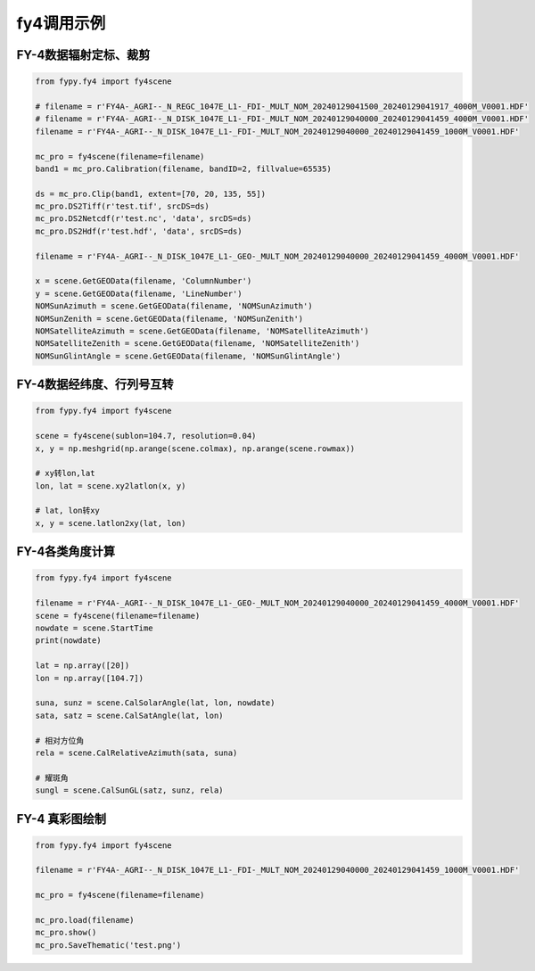 =================================
fy4调用示例
=================================

FY-4数据辐射定标、裁剪
-----------------------------------------

.. code-block:: python

    from fypy.fy4 import fy4scene

    # filename = r'FY4A-_AGRI--_N_REGC_1047E_L1-_FDI-_MULT_NOM_20240129041500_20240129041917_4000M_V0001.HDF'
    # filename = r'FY4A-_AGRI--_N_DISK_1047E_L1-_FDI-_MULT_NOM_20240129040000_20240129041459_4000M_V0001.HDF'
    filename = r'FY4A-_AGRI--_N_DISK_1047E_L1-_FDI-_MULT_NOM_20240129040000_20240129041459_1000M_V0001.HDF'

    mc_pro = fy4scene(filename=filename)
    band1 = mc_pro.Calibration(filename, bandID=2, fillvalue=65535)

    ds = mc_pro.Clip(band1, extent=[70, 20, 135, 55])
    mc_pro.DS2Tiff(r'test.tif', srcDS=ds)
    mc_pro.DS2Netcdf(r'test.nc', 'data', srcDS=ds)
    mc_pro.DS2Hdf(r'test.hdf', 'data', srcDS=ds)

    filename = r'FY4A-_AGRI--_N_DISK_1047E_L1-_GEO-_MULT_NOM_20240129040000_20240129041459_4000M_V0001.HDF'

    x = scene.GetGEOData(filename, 'ColumnNumber')
    y = scene.GetGEOData(filename, 'LineNumber')
    NOMSunAzimuth = scene.GetGEOData(filename, 'NOMSunAzimuth')
    NOMSunZenith = scene.GetGEOData(filename, 'NOMSunZenith')
    NOMSatelliteAzimuth = scene.GetGEOData(filename, 'NOMSatelliteAzimuth')
    NOMSatelliteZenith = scene.GetGEOData(filename, 'NOMSatelliteZenith')
    NOMSunGlintAngle = scene.GetGEOData(filename, 'NOMSunGlintAngle')


FY-4数据经纬度、行列号互转
-----------------------------------------

.. code-block:: python

    from fypy.fy4 import fy4scene

    scene = fy4scene(sublon=104.7, resolution=0.04)
    x, y = np.meshgrid(np.arange(scene.colmax), np.arange(scene.rowmax))

    # xy转lon,lat
    lon, lat = scene.xy2latlon(x, y)

    # lat, lon转xy
    x, y = scene.latlon2xy(lat, lon)

FY-4各类角度计算
-----------------------------------------

.. code-block:: python

    from fypy.fy4 import fy4scene

    filename = r'FY4A-_AGRI--_N_DISK_1047E_L1-_GEO-_MULT_NOM_20240129040000_20240129041459_4000M_V0001.HDF'
    scene = fy4scene(filename=filename)
    nowdate = scene.StartTime
    print(nowdate)

    lat = np.array([20])
    lon = np.array([104.7])

    suna, sunz = scene.CalSolarAngle(lat, lon, nowdate)
    sata, satz = scene.CalSatAngle(lat, lon)

    # 相对方位角
    rela = scene.CalRelativeAzimuth(sata, suna)

    # 耀斑角
    sungl = scene.CalSunGL(satz, sunz, rela)

FY-4 真彩图绘制
-----------------------------------------

.. code-block:: python

    from fypy.fy4 import fy4scene

    filename = r'FY4A-_AGRI--_N_DISK_1047E_L1-_FDI-_MULT_NOM_20240129040000_20240129041459_1000M_V0001.HDF'

    mc_pro = fy4scene(filename=filename)

    mc_pro.load(filename)
    mc_pro.show()
    mc_pro.SaveThematic('test.png')